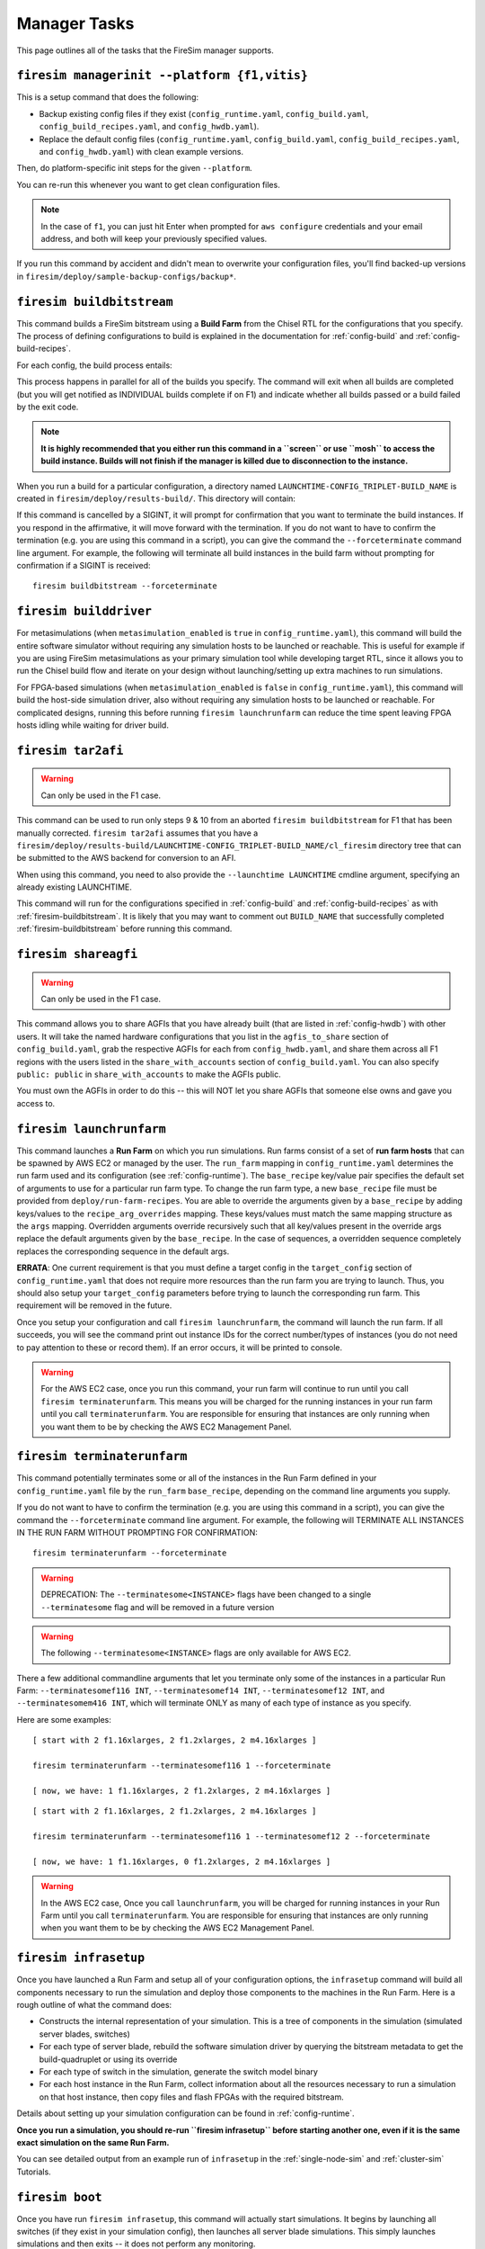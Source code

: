 Manager Tasks
========================

This page outlines all of the tasks that the FireSim manager supports.

.. _firesim-managerinit:

``firesim managerinit --platform {f1,vitis}``
---------------------------------------------

This is a setup command that does the following:

* Backup existing config files if they exist (``config_runtime.yaml``, ``config_build.yaml``, ``config_build_recipes.yaml``, and ``config_hwdb.yaml``).
* Replace the default config files (``config_runtime.yaml``, ``config_build.yaml``, ``config_build_recipes.yaml``, and ``config_hwdb.yaml``) with clean example versions.

Then, do platform-specific init steps for the given ``--platform``.

.. tabs::

   .. tab:: ``f1``

        * Run ``aws configure``, prompt for credentials
        * Prompt the user for email address and subscribe them to notifications for their own builds.
        * Setup the ``config_runtime.yaml`` and ``config_build.yaml`` files with AWS run/build farm arguments.

   .. tab:: ``vitis``

        * Setup the ``config_runtime.yaml`` and ``config_build.yaml`` files with externally provisioned run/build farm arguments.

You can re-run this whenever you want to get clean configuration files.

.. note:: In the case of ``f1``, you can just hit Enter when prompted for ``aws configure`` credentials and your email
    address, and both will keep your previously specified values.

If you run this command by accident and didn't mean to overwrite your
configuration files, you'll find backed-up versions in
``firesim/deploy/sample-backup-configs/backup*``.

.. _firesim-buildbitstream:

``firesim buildbitstream``
--------------------------

This command builds a FireSim bitstream using a **Build Farm** from the Chisel RTL for the
configurations that you specify. The process of defining configurations to
build is explained in the documentation for :ref:`config-build` and
:ref:`config-build-recipes`.

For each config, the build process entails:

.. tabs::

   .. tab:: F1

        1. [Locally] Run the elaboration process for your hardware configuration
        2. [Locally] FAME-1 transform the design with MIDAS
        3. [Locally] Attach simulation models (I/O widgets, memory model, etc.)
        4. [Locally] Emit Verilog to run through the FPGA Flow
        5. Use a build farm configuration to launch/use build hosts for each configuration you want to build
        6. [Local/Remote] Prep build hosts, copy generated Verilog for hardware configuration to build instance
        7. [Local or Remote] Run Vivado Synthesis and P&R for the configuration
        8. [Local/Remote] Copy back all output generated by Vivado including the final tar file
        9. [Local/AWS Infra] Submit the tar file to the AWS backend for conversion to an AFI
        10. [Local] Wait for the AFI to become available, then notify the user of completion by email

   .. tab:: Vitis

        1. [Locally] Run the elaboration process for your hardware configuration
        2. [Locally] FAME-1 transform the design with MIDAS
        3. [Locally] Attach simulation models (I/O widgets, memory model, etc.)
        4. [Locally] Emit Verilog to run through the FPGA Flow
        5. Use a build farm configuration to launch/use build hosts for each configuration you want to build
        6. [Local/Remote] Prep build hosts, copy generated Verilog for hardware configuration to build instance
        7. [Local or Remote] Run Vitis Synthesis and P&R for the configuration
        8. [Local/Remote] Copy back all output generated by Vitis (including ``xclbin`` bitstream)

This process happens in parallel for all of the builds you specify. The command
will exit when all builds are completed (but you will get notified as
INDIVIDUAL builds complete if on F1) and indicate whether all builds passed or a 
build failed by the exit code.

.. Note:: **It is highly recommended that you either run this command in a ``screen`` or use
    ``mosh`` to access the build instance. Builds will not finish if the manager is
    killed due to disconnection to the instance.**

When you run a build for a particular configuration, a directory named
``LAUNCHTIME-CONFIG_TRIPLET-BUILD_NAME`` is created in ``firesim/deploy/results-build/``.
This directory will contain:

.. tabs::

   .. tab:: F1

        - ``AGFI_INFO``: Describes the state of the AFI being built, while the manager is running. Upon build completion, this contains the AGFI/AFI that was produced, along with its metadata.
        - ``cl_firesim:``: This directory is essentially the Vivado project that built the FPGA image, in the state it was in when the Vivado build process completed. This contains reports, stdout from the build, and the final tar file produced by Vivado. This also contains a copy of the generated verilog (``FireSim-generated.sv``) used to produce this build.

   .. tab:: Vitis

        The Vitis project collateral that built the FPGA image, in the state it was in when the Vitis build process completed.
        This contains reports, ``stdout`` from the build, and the final bitstream ``xclbin`` file produced by Vitis.
        This also contains a copy of the generated verilog (``FireSim-generated.sv``) used to produce this build.

If this command is cancelled by a SIGINT, it will prompt for confirmation
that you want to terminate the build instances.
If you respond in the affirmative, it will move forward with the termination.
If you do not want to have to confirm the termination (e.g. you are using this
command in a script), you can give the command the ``--forceterminate`` command
line argument. For example, the following will terminate all build instances in the
build farm without prompting for confirmation if a SIGINT is received:

::

    firesim buildbitstream --forceterminate

.. _firesim-builddriver:

``firesim builddriver``
--------------------------------

For metasimulations (when ``metasimulation_enabled`` is ``true`` in
``config_runtime.yaml``), this command will build the entire software
simulator without requiring any simulation hosts to be launched or reachable.
This is useful for example if you are using FireSim metasimulations as
your primary simulation tool while developing target RTL, since it allows you
to run the Chisel build flow and iterate on your design without
launching/setting up extra machines to run simulations.

For FPGA-based simulations (when ``metasimulation_enabled`` is ``false`` in
``config_runtime.yaml``), this command will build the host-side simulation
driver, also without requiring any simulation hosts to be launched or reachable.
For complicated designs, running this before running ``firesim launchrunfarm``
can reduce the time spent leaving FPGA hosts idling while waiting for
driver build.

.. _firesim-tar2afi:

``firesim tar2afi``
----------------------

.. Warning:: Can only be used in the F1 case.

This command can be used to run only steps 9 & 10 from an aborted ``firesim buildbitstream`` for F1 that has been
manually corrected. ``firesim tar2afi`` assumes that you have a
``firesim/deploy/results-build/LAUNCHTIME-CONFIG_TRIPLET-BUILD_NAME/cl_firesim``
directory tree that can be submitted to the AWS backend for conversion to an AFI.

When using this command, you need to also provide the ``--launchtime LAUNCHTIME`` cmdline argument,
specifying an already existing LAUNCHTIME.

This command will run for the configurations specified in :ref:`config-build` and
:ref:`config-build-recipes` as with :ref:`firesim-buildbitstream`.  It is likely that you may want
to comment out ``BUILD_NAME`` that successfully completed :ref:`firesim-buildbitstream` before
running this command.


.. _firesim-shareagfi:

``firesim shareagfi``
----------------------

.. Warning:: Can only be used in the F1 case.

This command allows you to share AGFIs that you have already built (that are
listed in :ref:`config-hwdb`) with other users. It will take the
named hardware configurations that you list in the ``agfis_to_share`` section of
``config_build.yaml``, grab the respective AGFIs for each from
``config_hwdb.yaml``, and share them across all F1 regions with the users listed
in the ``share_with_accounts`` section of ``config_build.yaml``.
You can also specify ``public: public`` in ``share_with_accounts`` to make the AGFIs public.

You must own the AGFIs in order to do this -- this will NOT let you share AGFIs
that someone else owns and gave you access to.


.. _firesim-launchrunfarm:

``firesim launchrunfarm``
---------------------------

This command launches a **Run Farm** on which you run simulations. Run farms
consist of a set of **run farm hosts** that can be spawned by AWS EC2 or managed by the user.
The ``run_farm`` mapping in ``config_runtime.yaml`` determines the run farm used and its configuration (see :ref:`config-runtime`).
The ``base_recipe`` key/value pair specifies the default set of arguments to use for a particular run farm type.
To change the run farm type, a new ``base_recipe`` file must be provided from ``deploy/run-farm-recipes``.
You are able to override the arguments given by a ``base_recipe`` by adding keys/values to the ``recipe_arg_overrides`` mapping.
These keys/values must match the same mapping structure as the ``args`` mapping.
Overridden arguments override recursively such that all key/values present in the override args replace the default arguments given
by the ``base_recipe``. In the case of sequences, a overridden sequence completely replaces the corresponding sequence in the default args.

.. tabs::

    .. tab:: AWS EC2 Run Farm Recipe (``aws_ec2.yaml``)

        An AWS EC2 run farm consists of AWS instances like ``f1.16xlarge``, ``f1.4xlarge``, ``f1.2xlarge``, and ``m4.16xlarge`` instances.
        Before you run the command, you define the number of each that you want in the ``recipe_arg_overrides`` section of
        ``config_runtime.yaml`` or in the ``base_recipe`` itself.

        A launched run farm is tagged with a ``run_farm_tag``,
        which is used to disambiguate multiple parallel run
        farms; that is, you can have many run farms running, each running a different
        experiment at the same time, each with its own unique ``run_farm_tag``. One
        convenient feature to add to your AWS management panel is the column for
        ``fsimcluster``, which contains the ``run_farm_tag`` value. You can see how to do
        that in the :ref:`fsimcluster-aws-panel` section.

        The other options in the ``run_farm`` section, ``run_instance_market``,
        ``spot_interruption_behavior``, and ``spot_max_price`` define *how* instances in
        the run farm are launched. See the documentation for ``config_runtime.yaml`` for
        more details on other arguments (see :ref:`config-runtime`).

    .. tab:: Externally Provisioned Run Farm Recipe (``externally_provisioned.yaml``)

        An Externally Provisioned run farm consists of a set of unmanaged run farm hosts given by the user.
        A run farm host is configured by a ``default_platform`` that determines how to run simulations on the host.
        Additionally a sequence of hosts is given in ``run_farm_hosts_to_use``.
        This sequence consists of a mapping from an unique hostname/IP address to a specification that indicates the
        amount of FPGAs it hosts, the number of potential metasimulations it can run, and more.
        Before you run the command, you define sequence of run farm hosts in the ``recipe_arg_overrides`` section of
        ``config_runtime.yaml`` or in the ``base_recipe`` itself.
        See the documentation for ``config_runtime.yaml`` for
        more details on other arguments (see :ref:`config-runtime`).

**ERRATA**: One current requirement is that you must define a target config in
the ``target_config`` section of ``config_runtime.yaml`` that does not require
more resources than the run farm you are trying to launch. Thus, you should
also setup your ``target_config`` parameters before trying to launch the
corresponding run farm. This requirement will be removed in the future.

Once you setup your configuration and call ``firesim launchrunfarm``, the command
will launch the run farm. If all succeeds, you
will see the command print out instance IDs for the correct number/types of
instances (you do not need to pay attention to these or record them).
If an error occurs, it will be printed to console.

.. warning:: For the AWS EC2 case, once you run this command, your run farm will continue to run until you call
    ``firesim terminaterunfarm``. This means you will be charged for the running
    instances in your run farm until you call ``terminaterunfarm``. You are
    responsible for ensuring that instances are only running when you want them to
    be by checking the AWS EC2 Management Panel.

.. _firesim-terminaterunfarm:

``firesim terminaterunfarm``
-----------------------------

This command potentially terminates some or all of the instances in the Run Farm defined
in your ``config_runtime.yaml`` file by the ``run_farm`` ``base_recipe``, depending on the command line arguments
you supply.

.. tabs::

    .. tab:: AWS EC2 Run Farm Recipe (``aws_ec2.yaml``)

        By default, running ``firesim terminaterunfarm`` will terminate
        ALL instances with the specified ``run_farm_tag``. When you run this command,
        it will prompt for confirmation that you want to terminate the listed instances.
        If you respond in the affirmative, it will move forward with the termination.

    .. tab:: Externally Provisioned Run Farm Recipe (``externally_provisioned.yaml``)

        By default, this run of ``firesim terminaterunfarm`` does nothing since externally managed
        run farm hosts should be managed by the user (and not by FireSim).

If you do not want to have to confirm the termination (e.g. you are using this
command in a script), you can give the command the ``--forceterminate`` command
line argument. For example, the following will TERMINATE ALL INSTANCES IN THE
RUN FARM WITHOUT PROMPTING FOR CONFIRMATION:

::

    firesim terminaterunfarm --forceterminate

.. Warning:: DEPRECATION: The ``--terminatesome<INSTANCE>`` flags have been changed to a single ``--terminatesome`` flag and will be removed in a future version

.. Warning:: The following ``--terminatesome<INSTANCE>`` flags are only available for AWS EC2.

There a few additional commandline arguments that let you terminate only
some of the instances in a particular Run Farm: ``--terminatesomef116 INT``,
``--terminatesomef14 INT``, ``--terminatesomef12 INT``, and
``--terminatesomem416 INT``, which will terminate ONLY as many of each type of
instance as you specify.

Here are some examples:

::

    [ start with 2 f1.16xlarges, 2 f1.2xlarges, 2 m4.16xlarges ]

    firesim terminaterunfarm --terminatesomef116 1 --forceterminate

    [ now, we have: 1 f1.16xlarges, 2 f1.2xlarges, 2 m4.16xlarges ]


::

    [ start with 2 f1.16xlarges, 2 f1.2xlarges, 2 m4.16xlarges ]

    firesim terminaterunfarm --terminatesomef116 1 --terminatesomef12 2 --forceterminate

    [ now, we have: 1 f1.16xlarges, 0 f1.2xlarges, 2 m4.16xlarges ]


.. warning:: In the AWS EC2 case, Once you call ``launchrunfarm``, you will be charged for running instances in
    your Run Farm until you call ``terminaterunfarm``. You are responsible for
    ensuring that instances are only running when you want them to be by checking
    the AWS EC2 Management Panel.

.. _firesim-infrasetup:

``firesim infrasetup``
-------------------------

Once you have launched a Run Farm and setup all of your configuration options,
the ``infrasetup`` command will build all components necessary to run the
simulation and deploy those components to the machines in the Run Farm. Here
is a rough outline of what the command does:

- Constructs the internal representation of your simulation. This is a tree of
  components in the simulation (simulated server blades, switches)
- For each type of server blade, rebuild the software simulation driver by querying
  the bitstream metadata to get the build-quadruplet or using its override
- For each type of switch in the simulation, generate the switch model binary
- For each host instance in the Run Farm, collect information about all the
  resources necessary to run a simulation on that host instance, then copy
  files and flash FPGAs with the required bitstream.

Details about setting up your simulation configuration can be found in
:ref:`config-runtime`.

**Once you run a simulation, you should re-run ``firesim infrasetup`` before
starting another one, even if it is the same exact simulation on the same Run
Farm.**

You can see detailed output from an example run of ``infrasetup`` in the
:ref:`single-node-sim` and :ref:`cluster-sim` Tutorials.

.. _firesim-boot:

``firesim boot``
-------------------

Once you have run ``firesim infrasetup``, this command will actually start
simulations. It begins by launching all switches (if they exist in your
simulation config), then launches all server blade simulations. This simply
launches simulations and then exits -- it does not perform any monitoring.

This command is useful if you want to launch a simulation, then plan to
interact with the simulation by-hand (i.e. by directly interacting with the
console).


.. _firesim-kill:

``firesim kill``
-------------------

Given a simulation configuration and simulations running on a Run Farm, this
command force-terminates all components of the simulation. Importantly, this
does not allow any outstanding changes to the filesystem in the simulated
systems to be committed to the disk image.


.. _firesim-runworkload:

``firesim runworkload``
--------------------------

This command is the standard tool that lets you launch simulations, monitor the
progress of workloads running on them, and collect results automatically when
the workloads complete. To call this command, you must have first called
``firesim infrasetup`` to setup all required simulation infrastructure on the
remote nodes.

This command will first create a directory in ``firesim/deploy/results-workload/``
named as ``LAUNCH_TIME-WORKLOADNAME``, where results will be completed as simulations
complete.
This command will then automatically call ``firesim boot`` to start simulations.
Then, it polls all the instances in the Run Farm every 10 seconds to determine
the state of the simulated system. If it notices that a simulation has shutdown
(i.e. the simulation disappears from the output of ``screen -ls``), it will
automatically copy back all results from the simulation, as defined in the
workload configuration (see the :ref:`defining-custom-workloads` section).

For
non-networked simulations, it will wait for ALL simulations to complete (copying
back results as each workload completes), then exit.

For
globally-cycle-accurate networked simulations, the global simulation will stop
when any single node powers off. Thus, for these simulations, ``runworkload``
will copy back results from all nodes and force them to terminate by calling
``kill`` when ANY SINGLE ONE of them shuts down cleanly.

A simulation shuts down cleanly when the workload running on the simulator calls ``poweroff``.

.. _firesim-runcheck:

``firesim runcheck``
----------------------

This command is provided to let you debug configuration options without launching
instances. In addition to the output produced at command line/in the log, you will
find a pdf diagram of the topology you specify, annotated with information about
the workloads, hardware configurations, and abstract host mappings for each
simulation (and optionally, switch) in your design. These diagrams are located
in ``firesim/deploy/generated-topology-diagrams/``, named after your topology.

Here is an example of such a diagram (click to expand/zoom):

.. figure:: runcheck_example.png
   :scale: 50 %
   :alt: Example diagram from running ``firesim runcheck``

   Example diagram for an 8-node cluster with one ToR switch


